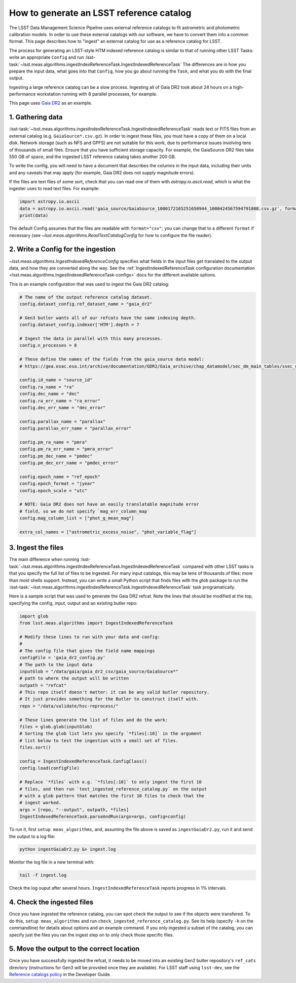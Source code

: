 .. _creating-a-reference-catalog:

#########################################
How to generate an LSST reference catalog
#########################################

The LSST Data Management Science Pipeline uses external reference catalogs to fit astrometric and photometric calibration models.
In order to use these external catalogs with our software, we have to convert them into a common format.
This page describes how to "ingest" an external catalog for use as a reference catalog for LSST.

The process for generating an LSST-style HTM indexed reference catalog is similar to that of running other LSST Tasks: write an appropriate ``Config`` and run :lsst-task:`~lsst.meas.algorithms.ingestIndexReferenceTask.IngestIndexedReferenceTask`
The differences are in how you prepare the input data, what goes into that ``Config``, how you go about running the ``Task``, and what you do with the final output.

Ingesting a large reference catalog can be a slow process.
Ingesting all of Gaia DR2 took about 24 hours on a high-performance workstation running with 8 parallel processes, for example.

This page uses `Gaia DR2`_ as an example.

.. _Gaia DR2: https://www.cosmos.esa.int/web/gaia/dr2

1. Gathering data
=================

:lsst-task:`~lsst.meas.algorithms.ingestIndexReferenceTask.IngestIndexedReferenceTask` reads text or FITS files from an external catalog (e.g. ``GaiaSource*.csv.gz``).
In order to ingest these files, you must have a copy of them on a local disk.
Network storage (such as NFS and GPFS) are not suitable for this work, due to performance issues involving tens of thousands of small files.
Ensure that you have sufficient storage capacity.
For example, the GaiaSource DR2 files take 550 GB of space, and the ingested LSST reference catalog takes another 200 GB.

To write the config, you will need to have a document that describes the columns in the input data, including their units and any caveats that may apply (for example, Gaia DR2 does not supply magnitude errors).

If the files are text files of some sort, check that you can read one of them with `astropy.io.ascii.read`, which is what the ingester uses to read text files. For example:

.. code-block:: python

    import astropy.io.ascii
    data = astropy.io.ascii.read('gaia_source/GaiaSource_1000172165251650944_1000424567594791808.csv.gz', format='csv')
    print(data)

The default Config assumes that the files are readable with ``format="csv"``; you can change that to a different ``format`` if necessary (see `~lsst.meas.algorithms.ReadTextCatalogConfig` for how to configure the file reader).

2. Write a Config for the ingestion
===================================

`~lsst.meas.algorithms.IngestIndexedReferenceConfig` specifies what fields in the input files get translated to the output data, and how they are converted along the way.
See the :ref:`IngestIndexedReferenceTask configuration documentation <lsst.meas.algorithms.IngestIndexedReferenceTask-configs>` docs for the different available options.

This is an example configuration that was used to ingest the Gaia DR2 catalog:

.. code-block:: python

    # The name of the output reference catalog dataset.
    config.dataset_config.ref_dataset_name = "gaia_dr2"

    # Gen3 butler wants all of our refcats have the same indexing depth.
    config.dataset_config.indexer['HTM'].depth = 7

    # Ingest the data in parallel with this many processes.
    config.n_processes = 8

    # These define the names of the fields from the gaia_source data model:
    # https://gea.esac.esa.int/archive/documentation/GDR2/Gaia_archive/chap_datamodel/sec_dm_main_tables/ssec_dm_gaia_source.html

    config.id_name = "source_id"
    config.ra_name = "ra"
    config.dec_name = "dec"
    config.ra_err_name = "ra_error"
    config.dec_err_name = "dec_error"

    config.parallax_name = "parallax"
    config.parallax_err_name = "parallax_error"

    config.pm_ra_name = "pmra"
    config.pm_ra_err_name = "pmra_error"
    config.pm_dec_name = "pmdec"
    config.pm_dec_err_name = "pmdec_error"

    config.epoch_name = "ref_epoch"
    config.epoch_format = "jyear"
    config.epoch_scale = "utc"

    # NOTE: Gaia DR2 does not have an easily translatable magnitude error
    # field, so we do not specify `mag_err_column_map`
    config.mag_column_list = ["phot_g_mean_mag"]

    extra_col_names = ["astrometric_excess_noise", "phot_variable_flag"]


3. Ingest the files
===================

The main difference when running :lsst-task:`~lsst.meas.algorithms.ingestIndexReferenceTask.IngestIndexedReferenceTask` compared with other LSST tasks is that you specify the full list of files to be ingested.
For many input catalogs, this may be tens of thousands of files: more than most shells support.
Instead, you can write a small Python script that finds files with the `glob` package to run the :lsst-task:`~lsst.meas.algorithms.ingestIndexReferenceTask.IngestIndexedReferenceTask` task programatically.

Here is a sample script that was used to generate the Gaia DR2 refcat.
Note the lines that should be modified at the top, specifying the config, input, output and an existing butler repo:

.. code-block:: python

    import glob
    from lsst.meas.algorithms import IngestIndexedReferenceTask

    # Modify these lines to run with your data and config:
    #
    # The config file that gives the field name mappings
    configFile = 'gaia_dr2_config.py'
    # The path to the input data
    inputGlob = "/data/gaia/gaia_dr2_csv/gaia_source/GaiaSource*"
    # path to where the output will be written
    outpath = "refcat"
    # This repo itself doesn't matter: it can be any valid butler repository.
    # It just provides something for the Butler to construct itself with.
    repo = "/data/validate/hsc-reprocess/"

    # These lines generate the list of files and do the work:
    files = glob.glob(inputGlob)
    # Sorting the glob list lets you specify `*files[:10]` in the argument
    # list below to test the ingestion with a small set of files.
    files.sort()

    config = IngestIndexedReferenceTask.ConfigClass()
    config.load(configFile)

    # Replace `*files` with e.g. `*files[:10]` to only ingest the first 10
    # files, and then run `test_ingested_reference_catalog.py` on the output
    # with a glob pattern that matches the first 10 files to check that the
    # ingest worked.
    args = [repo, "--output", outpath, *files]
    IngestIndexedReferenceTask.parseAndRun(args=args, config=config)

To run it, first ``setup meas_algorithms``, and, assuming the file above is
saved as ``ingestGaiaDr2.py``, run it and send the output to a log file:

.. code-block:: sh

    python ingestGaiaDr2.py &> ingest.log

Monitor the log file in a new terminal with:

.. code-block:: sh

    tail -f ingest.log

Check the log ouput after several hours.
``IngestIndexedReferenceTask`` reports progress in 1% intervals.

4. Check the ingested files
===========================

Once you have ingested the reference catalog, you can spot check the output to see if the objects were transfered.
To do this, ``setup meas_algorithms`` and run ``check_ingested_reference_catalog.py``.
See its help (specify ``-h`` on the commandline) for details about options and an example command.
If you only ingested a subset of the catalog, you can specify just the files you ran the ingest step on to only check those specific files.

5. Move the output to the correct location
==========================================

Once you have successfully ingested the refcat, it needs to be moved into an existing Gen2 butler repository's ``ref_cats`` directory (instructions for Gen3 will be provided once they are available).
For LSST staff using ``lsst-dev``, see the `Reference catalogs policy <https://developer.lsst.io/services/datasets.html#reference-catalogs>`_ in the Developer Guide.
